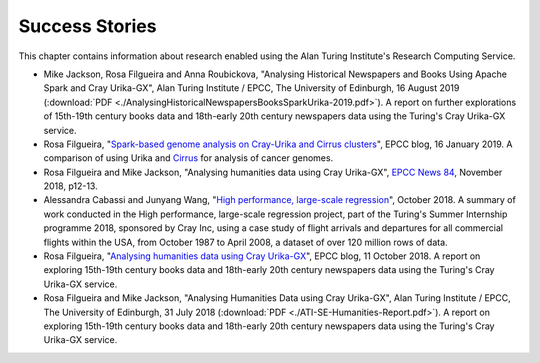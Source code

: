 Success Stories
===============

This chapter contains information about research enabled using the Alan Turing Institute's Research Computing Service.

* Mike Jackson, Rosa Filgueira and Anna Roubickova, "Analysing Historical Newspapers and Books Using Apache Spark and Cray Urika-GX", Alan Turing Institute / EPCC, The University of Edinburgh, 16 August 2019 (:download:`PDF  <./AnalysingHistoricalNewspapersBooksSparkUrika-2019.pdf>`). A report on further explorations of 15th-19th century books data and 18th-early 20th century newspapers data using the Turing's Cray Urika-GX service.
* Rosa Filgueira, "`Spark-based genome analysis on Cray-Urika and Cirrus clusters <http://www.epcc.ed.ac.uk/blog/2019/spark-based-genome-analysis-cray-urika-cirrus-clusters>`_", EPCC blog, 16 January 2019. A comparison of using Urika and `Cirrus <https://www.cirrus.ac.uk>`_ for analysis of cancer genomes.
* Rosa Filgueira and Mike Jackson, "Analysing humanities data using Cray Urika-GX", `EPCC News 84 <https://www.epcc.ed.ac.uk/newsletters/epcc-news-84>`_, November 2018, p12-13.
* Alessandra Cabassi and Junyang Wang, "`High performance, large-scale regression <https://turingintern2018.github.io/>`_", October 2018. A summary of work conducted in the High performance, large-scale regression project, part of the Turing's Summer Internship programme 2018, sponsored by Cray Inc, using a case study of flight arrivals and departures for all commercial flights within the USA, from October 1987 to April 2008, a dataset of over 120 million rows of data.
* Rosa Filgueira, "`Analysing humanities data using Cray Urika-GX <https://www.epcc.ed.ac.uk/blog/2018/10/11/analysing-humanities-data-using-cray-urika-gx>`_", EPCC blog, 11 October 2018. A report on exploring 15th-19th century books data and 18th-early 20th century newspapers data using the Turing's Cray Urika-GX service.
* Rosa Filgueira and Mike Jackson, "Analysing Humanities Data using Cray Urika-GX", Alan Turing Institute / EPCC, The University of Edinburgh, 31 July 2018 (:download:`PDF  <./ATI-SE-Humanities-Report.pdf>`). A report on exploring 15th-19th century books data and 18th-early 20th century newspapers data using the Turing's Cray Urika-GX service.
